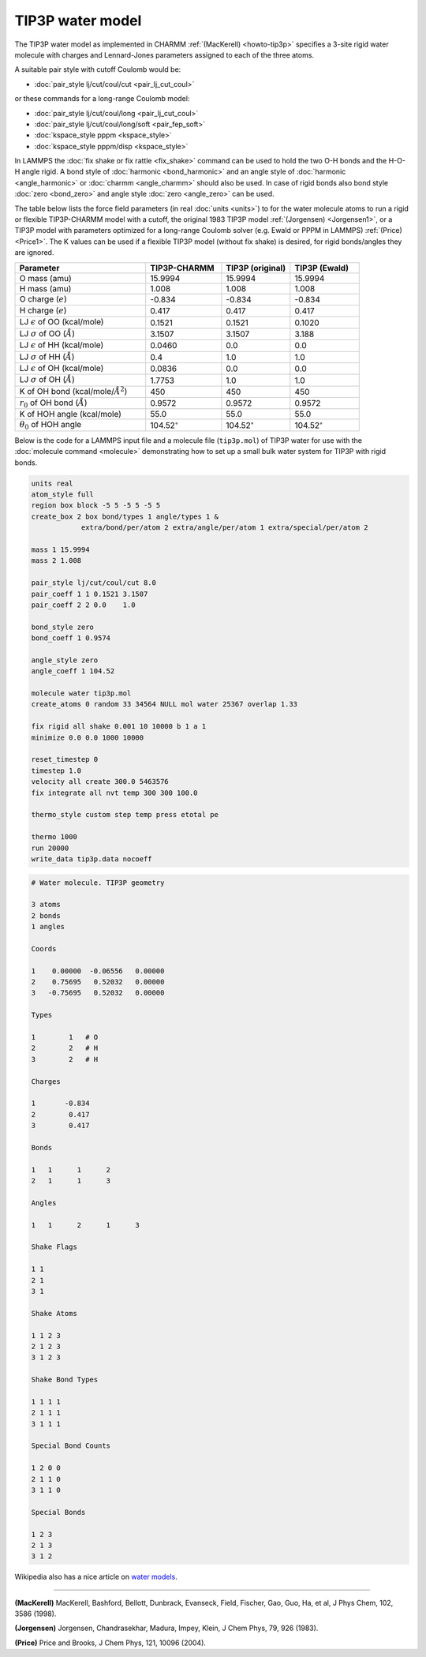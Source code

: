 TIP3P water model
=================

The TIP3P water model as implemented in CHARMM :ref:`(MacKerell)
<howto-tip3p>` specifies a 3-site rigid water molecule with charges and
Lennard-Jones parameters assigned to each of the three atoms.

A suitable pair style with cutoff Coulomb would be:

* :doc:`pair_style lj/cut/coul/cut <pair_lj_cut_coul>`

or these commands for a long-range Coulomb model:

* :doc:`pair_style lj/cut/coul/long <pair_lj_cut_coul>`
* :doc:`pair_style lj/cut/coul/long/soft <pair_fep_soft>`
* :doc:`kspace_style pppm <kspace_style>`
* :doc:`kspace_style pppm/disp <kspace_style>`

In LAMMPS the :doc:`fix shake or fix rattle <fix_shake>` command can be
used to hold the two O-H bonds and the H-O-H angle rigid.  A bond style
of :doc:`harmonic <bond_harmonic>` and an angle style of :doc:`harmonic
<angle_harmonic>` or :doc:`charmm <angle_charmm>` should also be used.
In case of rigid bonds also bond style :doc:`zero <bond_zero>` and angle
style :doc:`zero <angle_zero>` can be used.

The table below lists the force field parameters (in real :doc:`units
<units>`) to for the water molecule atoms to run a rigid or flexible
TIP3P-CHARMM model with a cutoff, the original 1983 TIP3P model
:ref:`(Jorgensen) <Jorgensen1>`, or a TIP3P model with parameters
optimized for a long-range Coulomb solver (e.g. Ewald or PPPM in LAMMPS)
:ref:`(Price) <Price1>`.   The K values can be used if a flexible TIP3P
model (without fix shake) is desired, for rigid bonds/angles they are
ignored.

.. list-table::
      :header-rows: 1
      :widths: 38 22 20 20

      * - Parameter
        - TIP3P-CHARMM
        - TIP3P (original)
        - TIP3P (Ewald)
      * - O mass (amu)
        - 15.9994
        - 15.9994
        - 15.9994
      * - H mass (amu)
        - 1.008
        - 1.008
        - 1.008
      * - O charge (:math:`e`)
        - -0.834
        - -0.834
        - -0.834
      * - H charge (:math:`e`)
        - 0.417
        - 0.417
        - 0.417
      * - LJ :math:`\epsilon` of OO (kcal/mole)
        - 0.1521
        - 0.1521
        - 0.1020
      * - LJ :math:`\sigma` of OO (:math:`\AA`)
        - 3.1507
        - 3.1507
        - 3.188
      * - LJ :math:`\epsilon` of HH (kcal/mole)
        - 0.0460
        - 0.0
        - 0.0
      * - LJ :math:`\sigma` of HH (:math:`\AA`)
        - 0.4
        - 1.0
        - 1.0
      * - LJ :math:`\epsilon` of OH (kcal/mole)
        - 0.0836
        - 0.0
        - 0.0
      * - LJ :math:`\sigma` of OH (:math:`\AA`)
        - 1.7753
        - 1.0
        - 1.0
      * - K of OH bond (kcal/mole/:math:`\AA^2`)
        - 450
        - 450
        - 450
      * - :math:`r_0` of OH bond (:math:`\AA`)
        - 0.9572
        - 0.9572
        - 0.9572
      * - K of HOH angle (kcal/mole)
        - 55.0
        - 55.0
        - 55.0
      * - :math:`\theta_0` of HOH angle
        - 104.52\ :math:`^{\circ}`
        - 104.52\ :math:`^{\circ}`
        - 104.52\ :math:`^{\circ}`

Below is the code for a LAMMPS input file and a molecule file
(``tip3p.mol``) of TIP3P water for use with the :doc:`molecule command
<molecule>` demonstrating how to set up a small bulk water system for
TIP3P with rigid bonds.

.. code-block:: LAMMPS

    units real
    atom_style full
    region box block -5 5 -5 5 -5 5
    create_box 2 box bond/types 1 angle/types 1 &
                extra/bond/per/atom 2 extra/angle/per/atom 1 extra/special/per/atom 2

    mass 1 15.9994
    mass 2 1.008

    pair_style lj/cut/coul/cut 8.0
    pair_coeff 1 1 0.1521 3.1507
    pair_coeff 2 2 0.0    1.0

    bond_style zero
    bond_coeff 1 0.9574

    angle_style zero
    angle_coeff 1 104.52

    molecule water tip3p.mol
    create_atoms 0 random 33 34564 NULL mol water 25367 overlap 1.33

    fix rigid all shake 0.001 10 10000 b 1 a 1
    minimize 0.0 0.0 1000 10000

    reset_timestep 0
    timestep 1.0
    velocity all create 300.0 5463576
    fix integrate all nvt temp 300 300 100.0

    thermo_style custom step temp press etotal pe

    thermo 1000
    run 20000
    write_data tip3p.data nocoeff

.. _tip3p_molecule:
.. code-block::

   # Water molecule. TIP3P geometry

   3 atoms
   2 bonds
   1 angles

   Coords

   1    0.00000  -0.06556   0.00000
   2    0.75695   0.52032   0.00000
   3   -0.75695   0.52032   0.00000

   Types

   1        1   # O
   2        2   # H
   3        2   # H

   Charges

   1       -0.834
   2        0.417
   3        0.417

   Bonds

   1   1      1      2
   2   1      1      3

   Angles

   1   1      2      1      3

   Shake Flags

   1 1
   2 1
   3 1

   Shake Atoms

   1 1 2 3
   2 1 2 3
   3 1 2 3

   Shake Bond Types

   1 1 1 1
   2 1 1 1
   3 1 1 1

   Special Bond Counts

   1 2 0 0
   2 1 1 0
   3 1 1 0

   Special Bonds

   1 2 3
   2 1 3
   3 1 2


Wikipedia also has a nice article on `water models <https://en.wikipedia.org/wiki/Water_model>`_.

----------

.. _howto-tip3p:

**(MacKerell)** MacKerell, Bashford, Bellott, Dunbrack, Evanseck, Field,
Fischer, Gao, Guo, Ha, et al, J Phys Chem, 102, 3586 (1998).

.. _Jorgensen1:

**(Jorgensen)** Jorgensen, Chandrasekhar, Madura, Impey, Klein, J Chem
Phys, 79, 926 (1983).

.. _Price1:

**(Price)** Price and Brooks, J Chem Phys, 121, 10096 (2004).
